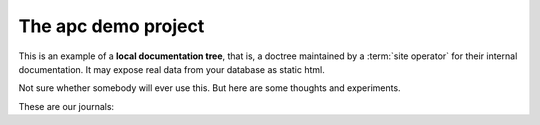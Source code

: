 ====================
The apc demo project
====================

This is an example of a **local documentation tree**, that is, a doctree
maintained by a :term:`site operator` for their internal documentation.  It may
expose real data from your database as static html.

Not sure whether somebody will ever use this.  But here are some thoughts and
experiments.

These are our journals:

.. django2rst::
  # from lino.api.doctest import *
  rt.show(ledger.Journals)
